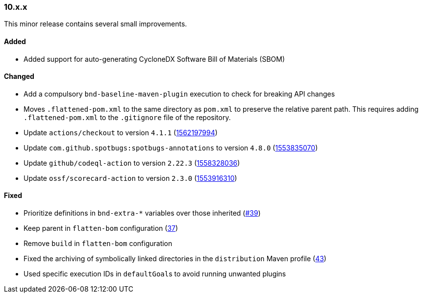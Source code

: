 ////
    Licensed to the Apache Software Foundation (ASF) under one or more
    contributor license agreements.  See the NOTICE file distributed with
    this work for additional information regarding copyright ownership.
    The ASF licenses this file to You under the Apache License, Version 2.0
    (the "License"); you may not use this file except in compliance with
    the License.  You may obtain a copy of the License at

    http://www.apache.org/licenses/LICENSE-2.0

    Unless required by applicable law or agreed to in writing, software
    distributed under the License is distributed on an "AS IS" BASIS,
    WITHOUT WARRANTIES OR CONDITIONS OF ANY KIND, either express or implied.
    See the License for the specific language governing permissions and
    limitations under the License.
////

////
    ██     ██  █████  ██████  ███    ██ ██ ███    ██  ██████  ██
    ██     ██ ██   ██ ██   ██ ████   ██ ██ ████   ██ ██       ██
    ██  █  ██ ███████ ██████  ██ ██  ██ ██ ██ ██  ██ ██   ███ ██
    ██ ███ ██ ██   ██ ██   ██ ██  ██ ██ ██ ██  ██ ██ ██    ██
     ███ ███  ██   ██ ██   ██ ██   ████ ██ ██   ████  ██████  ██

    IF THIS FILE DOESN'T HAVE A `.ftl` SUFFIX, IT IS AUTO-GENERATED, DO NOT EDIT IT!

    Version-specific release notes (`7.8.0.adoc`, etc.) are generated from `src/changelog/*/.release-notes.adoc.ftl`.
    Auto-generation happens during `generate-sources` phase of Maven.
    Hence, you must always

    1. Find and edit the associated `.release-notes.adoc.ftl`
    2. Run `./mvnw generate-sources`
    3. Commit both `.release-notes.adoc.ftl` and the generated `7.8.0.adoc`
////

[#release-notes-10-x-x]
=== 10.x.x



This minor release contains several small improvements.


==== Added

* Added support for auto-generating CycloneDX Software Bill of Materials (SBOM)

==== Changed

* Add a compulsory `bnd-baseline-maven-plugin` execution to check for breaking API changes
* Moves `.flattened-pom.xml` to the same directory as `pom.xml` to preserve the relative parent path. This requires adding `.flattened-pom.xml` to the `.gitignore` file of the repository.
* Update `actions/checkout` to version `4.1.1` (https://github.com/apache/logging-parent/pull/48[1562197994])
* Update `com.github.spotbugs:spotbugs-annotations` to version `4.8.0` (https://github.com/apache/logging-parent/pull/44[1553835070])
* Update `github/codeql-action` to version `2.22.3` (https://github.com/apache/logging-parent/pull/47[1558328036])
* Update `ossf/scorecard-action` to version `2.3.0` (https://github.com/apache/logging-parent/pull/45[1553916310])

==== Fixed

* Prioritize definitions in `bnd-extra-*` variables over those inherited (https://github.com/apache/logging-parent/issues/39[#39])
* Keep parent in `flatten-bom` configuration (https://github.com/apache/logging-parent/issues/37[37])
* Remove `build` in `flatten-bom` configuration
* Fixed the archiving of symbolically linked directories in the `distribution` Maven profile (https://github.com/apache/logging-parent/issues/43[43])
* Used specific execution IDs in ``defaultGoal``s to avoid running unwanted plugins
